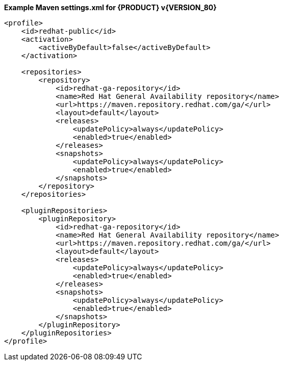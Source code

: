 **Example Maven settings.xml for {PRODUCT} v{VERSION_80}**
[source,xml]
----
<profile>
    <id>redhat-public</id>
    <activation>
        <activeByDefault>false</activeByDefault>
    </activation>

    <repositories>
        <repository>
            <id>redhat-ga-repository</id>
            <name>Red Hat General Availability repository</name>
            <url>https://maven.repository.redhat.com/ga/</url>
            <layout>default</layout>
            <releases>
                <updatePolicy>always</updatePolicy>
                <enabled>true</enabled>
            </releases>
            <snapshots>
                <updatePolicy>always</updatePolicy>
                <enabled>true</enabled>
            </snapshots>
        </repository>
    </repositories>     

    <pluginRepositories>
        <pluginRepository>
            <id>redhat-ga-repository</id>
            <name>Red Hat General Availability repository</name>
            <url>https://maven.repository.redhat.com/ga/</url>
            <layout>default</layout>
            <releases>
                <updatePolicy>always</updatePolicy>
                <enabled>true</enabled>
            </releases>
            <snapshots>
                <updatePolicy>always</updatePolicy>
                <enabled>true</enabled>
            </snapshots>
        </pluginRepository>
    </pluginRepositories>
</profile>  
----
